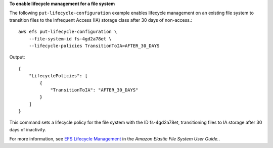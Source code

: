 **To enable lifecycle management for a file system**

The following ``put-lifecycle-configuration`` example enables lifecycle management on an existing file system to transition files to the Infrequent Access (IA) storage class after 30 days of non-access.::

    aws efs put-lifecycle-configuration \
        --file-system-id fs-4gd2a78et \
        --lifecycle-policies TransitionToIA=AFTER_30_DAYS


Output::

    {
        "LifecyclePolicies": [
            {
                "TransitionToIA": "AFTER_30_DAYS"
            }
        ]
    }


This command sets a lifecycle policy for the file system with the ID fs-4gd2a78et, transitioning files to IA storage after 30 days of inactivity.

For more information, see `EFS Lifecycle Management <https://docs.aws.amazon.com/efs/latest/ug/lifecycle-management.html>`__ in the *Amazon Elastic File System User Guide.*.